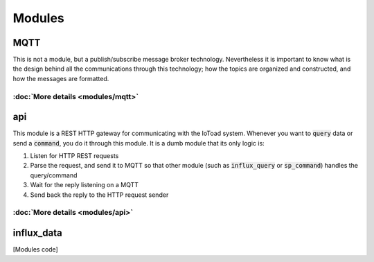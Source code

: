 ========
Modules
========

MQTT
-----
This is not a module, but a publish/subscribe message broker technology. Nevertheless it is important to know
what is the design behind all the communications through this technology; how the topics
are organized and constructed, and how the messages are formatted.

:doc:`More details <modules/mqtt>`
~~~~~~~~~~~~~~~~~~~~~~~~~~~~~~~~~~

api
----
This module is a REST HTTP gateway for communicating with the IoToad system.
Whenever you want to :code:`query` data or send a :code:`command`, you do it through this module.
It is a dumb module that its only logic is:

#. Listen for HTTP REST requests
#. Parse the request, and send it to MQTT so that other module
   (such as :code:`influx_query` or :code:`sp_command`) handles the query/command
#. Wait for the reply listening on a MQTT
#. Send back the reply to the HTTP request sender


.. image:: _static/imgs/flow-api.svg


:doc:`More details <modules/api>`
~~~~~~~~~~~~~~~~~~~~~~~~~~~~~~~~~~


influx_data
------------


[Modules code]